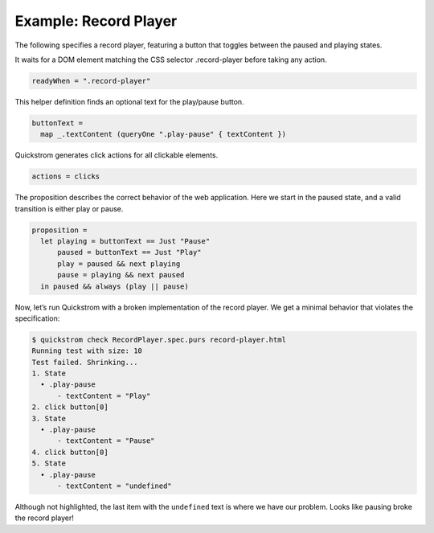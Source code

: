 Example: Record Player
======================

The following specifies a record player, featuring a button that toggles
between the paused and playing states.

It waits for a DOM element matching the CSS selector .record-player
before taking any action.

.. code:: haskell

   readyWhen = ".record-player"

This helper definition finds an optional text for the play/pause button.

.. code:: haskell

   buttonText =
     map _.textContent (queryOne ".play-pause" { textContent })

Quickstrom generates click actions for all clickable elements.

.. code:: haskell

   actions = clicks

The proposition describes the correct behavior of the web application.
Here we start in the paused state, and a valid transition is either play
or pause.

.. code:: haskell

   proposition =
     let playing = buttonText == Just "Pause"
         paused = buttonText == Just "Play"
         play = paused && next playing
         pause = playing && next paused
     in paused && always (play || pause)

Now, let’s run Quickstrom with a broken implementation of the record
player. We get a minimal behavior that violates the specification:

.. code:: shell

   $ quickstrom check RecordPlayer.spec.purs record-player.html
   Running test with size: 10
   Test failed. Shrinking...
   1. State
     • .play-pause
         - textContent = "Play"
   2. click button[0]
   3. State
     • .play-pause
         - textContent = "Pause"
   4. click button[0]
   5. State
     • .play-pause
         - textContent = "undefined"

Although not highlighted, the last item with the ``undefined`` text is
where we have our problem. Looks like pausing broke the record player!